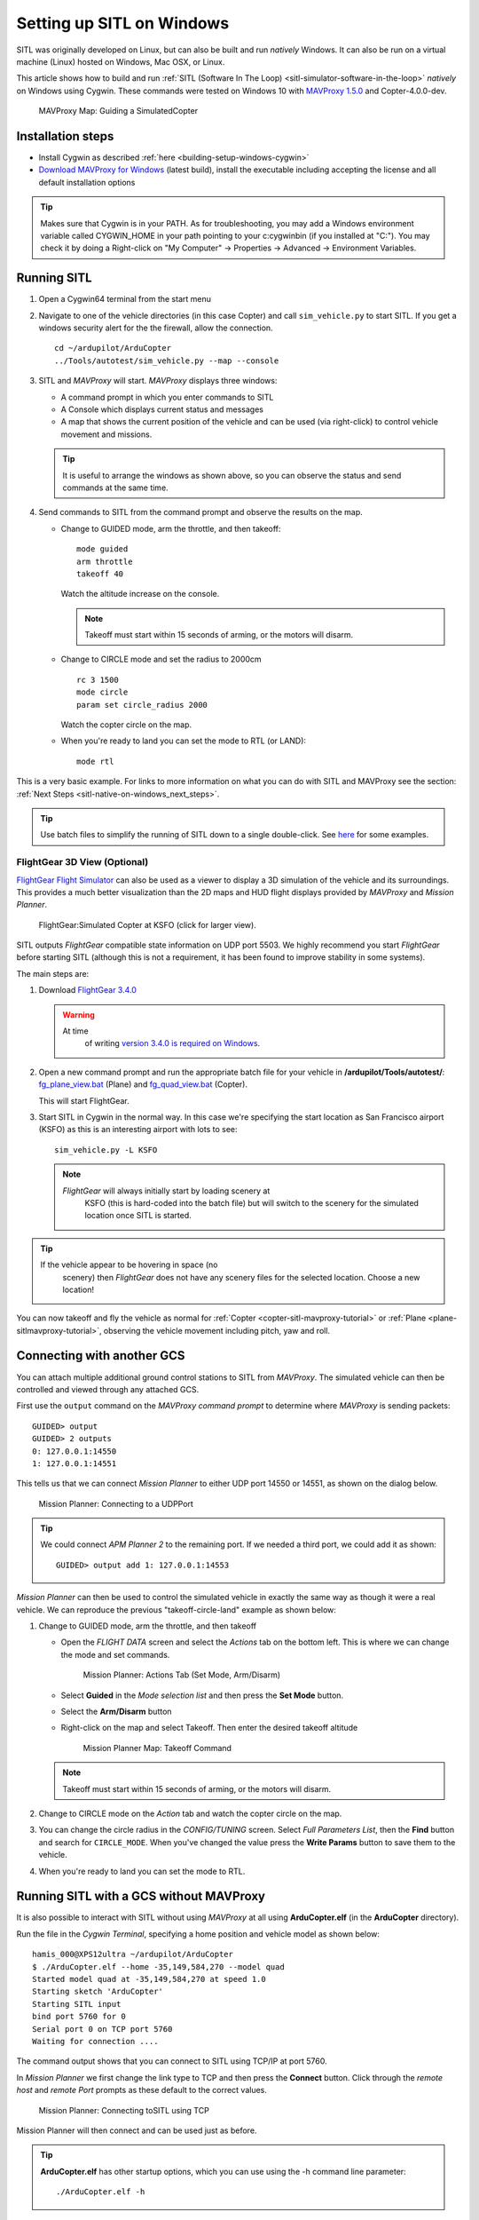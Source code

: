 .. _sitl-native-on-windows:

==========================
Setting up SITL on Windows
==========================

SITL was originally developed on Linux, but can also be built and run *natively* Windows. It can also be run on a virtual machine (Linux) hosted on Windows, Mac OSX, or Linux.

This article shows how to build and run :ref:`SITL (Software In The Loop) <sitl-simulator-software-in-the-loop>` *natively* on Windows using Cygwin. These commands were tested on Windows 10 with `MAVProxy 1.5.0 <http://ardupilot.github.io/MAVProxy/>`__ and Copter-4.0.0-dev.

.. figure:: ../images/MAVProxy_Map_GuidedCopter.jpg
   :target: ../_images/MAVProxy_Map_GuidedCopter.jpg
   :width: 450px

   MAVProxy Map: Guiding a SimulatedCopter

Installation steps
==================

- Install Cygwin as described :ref:`here <building-setup-windows-cygwin>`
- `Download MAVProxy for Windows <http://firmware.ardupilot.org/Tools/MAVProxy/MAVProxySetup-latest.exe>`__ (latest build), install the executable including accepting the license and all default installation options

.. tip::

   Makes sure that Cygwin is in your PATH. As for troubleshooting, you may add a Windows environment variable called CYGWIN_HOME in your path pointing to your c:\cygwin\bin (if you installed at "C:"). You may check it by doing a Right-click on "My Computer" -> Properties -> Advanced -> Environment Variables.

Running SITL
============
      
#. Open a Cygwin64 terminal from the start menu

#. Navigate to one of the vehicle directories (in this case Copter) and call ``sim_vehicle.py`` to start SITL.  If you get a windows security alert for the the firewall, allow the connection. 

   ::

       cd ~/ardupilot/ArduCopter
       ../Tools/autotest/sim_vehicle.py --map --console

#. SITL and *MAVProxy* will start. *MAVProxy* displays three windows:

   -  A command prompt in which you enter commands to SITL
   -  A Console which displays current status and messages
   -  A map that shows the current position of the vehicle and can be
      used (via right-click) to control vehicle movement and missions.

   .. image:: ../images/mavproxy_sitl_console_and_map.jpg
       :target: ../_images/mavproxy_sitl_console_and_map.jpg
       :width: 450px

   .. tip::

      It is useful to arrange the windows as shown above, so you can
      observe the status and send commands at the same time.

#. Send commands to SITL from the command prompt and observe the results on the map.

   -  Change to GUIDED mode, arm the throttle, and then takeoff:

      ::

          mode guided 
          arm throttle
          takeoff 40

      Watch the altitude increase on the console.

      .. note::

         Takeoff must start within 15 seconds of arming, or the
         motors will disarm.

   -  Change to CIRCLE mode and set the radius to 2000cm

      ::

          rc 3 1500
          mode circle
          param set circle_radius 2000

      Watch the copter circle on the map.

   -  When you're ready to land you can set the mode to RTL (or LAND):

      ::

          mode rtl

This is a very basic example. For links to more information on what you
can do with SITL and MAVProxy see the section: :ref:`Next Steps <sitl-native-on-windows_next_steps>`.

.. tip::

    Use batch files to simplify the running of SITL down to a single double-click. See `here <https://github.com/ArduPilot/ardupilot/tree/master/Tools/autotest/win_sitl>`__ for some examples.

FlightGear 3D View (Optional)
-----------------------------

`FlightGear Flight Simulator <http://www.flightgear.org/>`__ can also be used as a viewer
to display a 3D simulation of the vehicle and its surroundings. This
provides a much better visualization than the 2D maps and HUD flight
displays provided by *MAVProxy* and *Mission Planner*.

.. figure:: ../images/flightgear_copter_windows.jpg
   :target: ../_images/flightgear_copter_windows.jpg
   :width: 450px

   FlightGear:Simulated Copter at KSFO (click for larger view).

SITL outputs *FlightGear* compatible state information on UDP port 5503.
We highly recommend you start *FlightGear* before starting SITL
(although this is not a requirement, it has been found to improve
stability in some systems).

The main steps are:

#. Download `FlightGear 3.4.0 <http://www.flightgear.org/download/>`__

   .. warning::

      At time
         of writing `version 3.4.0 is required on Windows <https://github.com/ArduPilot/ardupilot/issues/3422>`__.

#. Open a new command prompt and run the appropriate batch file for your
   vehicle in **/ardupilot/Tools/autotest/**:
   `fg_plane_view.bat <https://github.com/ArduPilot/ardupilot/blob/master/Tools/autotest/fg_plane_view.bat>`__
   (Plane) and
   `fg_quad_view.bat <https://github.com/ArduPilot/ardupilot/blob/master/Tools/autotest/fg_quad_view.bat>`__
   (Copter).

   This will start FlightGear.
#. Start SITL in Cygwin in the normal way. In this case we're specifying
   the start location as San Francisco airport (KSFO) as this is an
   interesting airport with lots to see:

   ::

       sim_vehicle.py -L KSFO

   .. note::

      *FlightGear* will always initially start by loading scenery at
         KSFO (this is hard-coded into the batch file) but will switch to the
         scenery for the simulated location once SITL is started.

.. tip::

   If the vehicle appear to be hovering in space (no
      scenery) then *FlightGear* does not have any scenery files for the
      selected location. Choose a new location!

You can now takeoff and fly the vehicle as normal for
:ref:`Copter <copter-sitl-mavproxy-tutorial>` or
:ref:`Plane <plane-sitlmavproxy-tutorial>`, observing the vehicle movement
including pitch, yaw and roll.

.. _sitl-native-on-windows_running_sitl_andmavproxy:

Connecting with another GCS
===========================

You can attach multiple additional ground control stations to SITL from
*MAVProxy*. The simulated vehicle can then be controlled and viewed
through any attached GCS.

First use the ``output`` command on the *MAVProxy command prompt* to
determine where *MAVProxy* is sending packets:

::

    GUIDED> output
    GUIDED> 2 outputs
    0: 127.0.0.1:14550
    1: 127.0.0.1:14551

This tells us that we can connect *Mission Planner* to either UDP port
14550 or 14551, as shown on the dialog below.

.. figure:: ../images/MissionPlanner_Connect_UDP.jpg
   :target: ../_images/MissionPlanner_Connect_UDP.jpg

   Mission Planner: Connecting to a UDPPort

.. tip::

   We could connect *APM Planner 2* to the remaining port. If we
   needed a third port, we could add it as shown:

   ::

       GUIDED> output add 1: 127.0.0.1:14553

*Mission Planner* can then be used to control the simulated vehicle in
exactly the same way as though it were a real vehicle. We can reproduce
the previous "takeoff-circle-land" example as shown below:

#. Change to GUIDED mode, arm the throttle, and then takeoff

   -  Open the *FLIGHT DATA* screen and select the *Actions* tab on the
      bottom left. This is where we can change the mode and set
      commands.

      .. figure:: ../images/MissionPlanner_Actions_GuidedModeArm.png
         :target: ../_images/MissionPlanner_Actions_GuidedModeArm.png

         Mission Planner: Actions Tab (Set Mode, Arm/Disarm)

   -  Select **Guided** in the *Mode selection list* and then press the
      **Set Mode** button.
   -  Select the **Arm/Disarm** button
   -  Right-click on the map and select Takeoff. Then enter the desired
      takeoff altitude

      .. figure:: ../images/MissionPlanner_Map_takeoff.jpg
         :target: ../_images/MissionPlanner_Map_takeoff.jpg

         Mission Planner Map: Takeoff Command

   .. note::

      Takeoff must start within 15 seconds of arming, or the motors
      will disarm.

#. Change to CIRCLE mode on the *Action* tab and watch the copter circle
   on the map.
#. You can change the circle radius in the *CONFIG/TUNING* screen.
   Select *Full Parameters List*, then the **Find** button and search
   for ``CIRCLE_MODE``. When you've changed the value press the **Write
   Params** button to save them to the vehicle.
#. When you're ready to land you can set the mode to RTL.

Running SITL with a GCS without MAVProxy
========================================

It is also possible to interact with SITL without using *MAVProxy* at
all using **ArduCopter.elf** (in the **ArduCopter** directory).

Run the file in the *Cygwin Terminal*, specifying a home position and
vehicle model as shown below:

::

    hamis_000@XPS12ultra ~/ardupilot/ArduCopter
    $ ./ArduCopter.elf --home -35,149,584,270 --model quad
    Started model quad at -35,149,584,270 at speed 1.0
    Starting sketch 'ArduCopter'
    Starting SITL input
    bind port 5760 for 0
    Serial port 0 on TCP port 5760
    Waiting for connection ....

The command output shows that you can connect to SITL using TCP/IP at
port 5760.

In *Mission Planner* we first change the link type to TCP and then press
the **Connect** button. Click through the \ *remote host* and *remote
Port* prompts as these default to the correct values.

.. figure:: ../images/MissionPlanner_ConnectTCP.jpg
   :target: ../_images/MissionPlanner_ConnectTCP.jpg

   Mission Planner: Connecting toSITL using TCP

Mission Planner will then connect and can be used just as before.

.. tip::

   **ArduCopter.elf** has other startup options, which you can use
   using the -h command line parameter:

   ::

       ./ArduCopter.elf -h

Updating ArduPilot
==================

See advice on :ref:`this wiki page <git-rebase>` regarding how to "Rebase" on ArduPilot's master branch.

Updating MAVProxy
=================

.. warning::

   The *MAVProxy 1.4.19 *\ installer does not properly remove all
   parts of preceding installations. Before installing a new version you
   must first delete the old directory: C\ **:\\Program Files
   (x86)\\MAVProxy\\**.

`Download and Install MAVProxy for Windows <http://firmware.ardupilot.org/Tools/MAVProxy/MAVProxySetup-latest.exe>`__ (this link always points to the latest version!)


.. _sitl-native-on-windows_next_steps:

Next steps
==========

SITL and MAVProxy can do a whole lot more than shown here, including
manually guiding the vehicle, and creating and running missions. To find
out more:

-  Read the `MAVProxy documentation <http://ardupilot.github.io/MAVProxy/>`__.
-  See :ref:`Using SITL for ArduPilot Testing <using-sitl-for-ardupilot-testing>` for guidance on flying and testing with SITL.

Troubleshooting
---------------

Some users have reported build errors related to Windows not setting paths correctly. For more information see `this issue <https://github.com/ArduPilot/ardupilot-wiki-issue-tracker/issues/156>`__.
